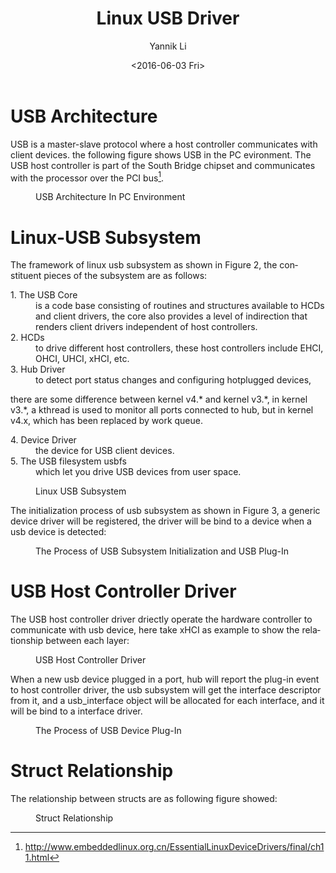 #+TITLE: Linux USB Driver
#+DATE: <2016-06-03 Fri>
#+AUTHOR: Yannik Li
#+EMAIL: yannik520@gmail.com
#+OPTIONS: ':nil *:t -:t ::t <:t H:3 \n:nil ^:t arch:headline
#+OPTIONS: author:t c:nil creator:comment d:(not "LOGBOOK") date:t
#+OPTIONS: e:t email:nil f:t inline:t num:t p:nil pri:nil stat:t
#+OPTIONS: tags:t tasks:t tex:t timestamp:t toc:t todo:t |:t
#+OPTIONS: ^:nil
#+CREATOR: Emacs 24.5.1 (Org mode 8.2.10)
#+DESCRIPTION:
#+EXCLUDE_TAGS: noexport
#+KEYWORDS:
#+LANGUAGE: en
#+SELECT_TAGS: export
#+HTML_HEAD: <link rel="stylesheet" type="text/css" href="../style.css" />

* USB Architecture
USB is a master-slave protocol where a host controller communicates with client devices. the following figure shows USB in the PC evironment.
The USB host controller is part of the South Bridge chipset and communicates with the processor over the PCI bus[fn:1].

#+CAPTION: USB Architecture In PC Environment
[[./usb_architecture.gif]]

* Linux-USB Subsystem
The framework of linux usb subsystem as shown in Figure 2, the constituent pieces of the subsystem are as follows:
+ 1. The USB Core :: is a code base consisting of routines and structures available to HCDs and client drivers, the core also provides a level of
 indirection that renders client drivers independent of host controllers.
+ 2. HCDs :: to drive different host controllers, these host controllers include EHCI, OHCI, UHCI, xHCI, etc.
+ 3. Hub Driver :: to detect port status changes and configuring hotplugged devices, 
there are some difference between kernel v4.* and kernel v3.*, in kernel v3.*, a kthread is used to monitor all ports connected to hub, 
but in kernel v4.x, which has been replaced by work queue.
+ 4. Device Driver :: the device for USB client devices.
+ 5. The USB filesystem usbfs :: which let you drive USB devices from user space.

#+CAPTION: Linux USB Subsystem
[[./linux_usb_subsystem.gif]]

The initialization process of usb subsystem as shown in Figure 3, a generic device driver will be registered, the driver will be bind to a device when a usb device is detected:

#+CAPTION: The Process of USB Subsystem Initialization and USB Plug-In
[[./usb_subsystem_init.jpeg]]

* USB Host Controller Driver
The USB host controller driver driectly operate the hardware controller to communicate with usb device, here take xHCI as example to show the relationship 
between each layer:

#+CAPTION: USB Host Controller Driver
[[./usb_host_controller_driver.jpeg]]

When a new usb device plugged in a port, hub will report the plug-in event to host controller driver, the usb subsystem will get the interface descriptor from it, 
and a usb_interface object will be allocated for each interface, and it will be bind to a interface driver.

#+CAPTION: The Process of USB Device Plug-In
[[./usb_device_plug_in.jpeg]]

* Struct Relationship
The relationship between structs are as following figure showed:

#+CAPTION: Struct Relationship
[[./usb_struct_relation.jpeg]]



[fn:1] http://www.embeddedlinux.org.cn/EssentialLinuxDeviceDrivers/final/ch11.html

